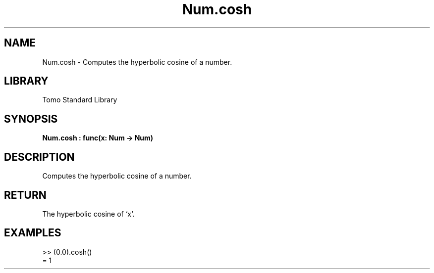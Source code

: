 '\" t
.\" Copyright (c) 2025 Bruce Hill
.\" All rights reserved.
.\"
.TH Num.cosh 3 2025-04-19T14:48:15.712552 "Tomo man-pages"
.SH NAME
Num.cosh \- Computes the hyperbolic cosine of a number.

.SH LIBRARY
Tomo Standard Library
.SH SYNOPSIS
.nf
.BI Num.cosh\ :\ func(x:\ Num\ ->\ Num)
.fi

.SH DESCRIPTION
Computes the hyperbolic cosine of a number.


.TS
allbox;
lb lb lbx lb
l l l l.
Name	Type	Description	Default
x	Num	The number for which the hyperbolic cosine is to be calculated. 	-
.TE
.SH RETURN
The hyperbolic cosine of `x`.

.SH EXAMPLES
.EX
>> (0.0).cosh()
= 1
.EE

